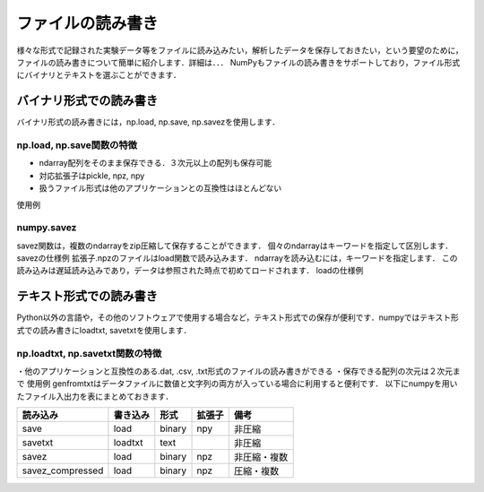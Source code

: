 ファイルの読み書き
==========================
様々な形式で記録された実験データ等をファイルに読み込みたい，解析したデータを保存しておきたい，という要望のために，ファイルの読み書きについて簡単に紹介します．詳細は．．．
NumPyもファイルの読み書きをサポートしており，ファイル形式にバイナリとテキストを選ぶことができます． 

バイナリ形式での読み書き
--------------------------
バイナリ形式の読み書きには，np.load, np.save, np.savezを使用します．

np.load, np.save関数の特徴
^^^^^^^^^^^^^^^^^^^^^^^^^^
* ndarray配列をそのまま保存できる．３次元以上の配列も保存可能
* 対応拡張子はpickle, npz, npy
* 扱うファイル形式は他のアプリケーションとの互換性はほとんどない
使用例

numpy.savez
^^^^^^^^^^^^^^^^^^^^^^^^^
savez関数は，複数のndarrayをzip圧縮して保存することができます．
個々のndarrayはキーワードを指定して区別します．
savezの仕様例
拡張子.npzのファイルはload関数で読み込みます．
ndarrayを読み込むには，キーワードを指定します．
この読み込みは遅延読み込みであり，データは参照された時点で初めてロードされます．
loadの仕様例

テキスト形式での読み書き
-------------------------
Python以外の言語や，その他のソフトウェアで使用する場合など，テキスト形式での保存が便利です．numpyではテキスト形式での読み書きにloadtxt, savetxtを使用します．

np.loadtxt, np.savetxt関数の特徴
^^^^^^^^^^^^^^^^^^^^^^^^^^
・他のアプリケーションと互換性のある.dat, .csv, .txt形式のファイルの読み書きができる
・保存できる配列の次元は２次元まで
使用例
genfromtxtはデータファイルに数値と文字列の両方が入っている場合に利用すると便利です．
以下にnumpyを用いたファイル入出力を表にまとめておきます．

+------------------+----------+--------+--------+--------------+
| 読み込み         | 書き込み | 形式   | 拡張子 | 備考         |
+==================+==========+========+========+==============+
| save             | load     | binary | npy    | 非圧縮       |
+------------------+----------+--------+--------+--------------+
| savetxt          | loadtxt  | text   |        | 非圧縮       |
+------------------+----------+--------+--------+--------------+
| savez            | load     | binary | npz    | 非圧縮・複数 |
+------------------+----------+--------+--------+--------------+
| savez_compressed | load     | binary | npz    | 圧縮・複数   |
+------------------+----------+--------+--------+--------------+

